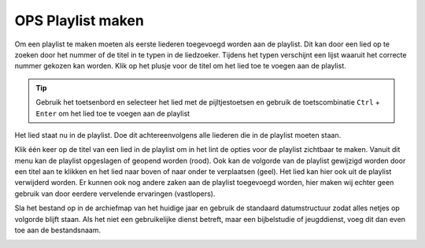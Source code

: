 OPS Playlist maken
==================
Om een playlist te maken moeten als eerste liederen toegevoegd worden aan de playlist. Dit kan door een lied op te zoeken door het nummer of de titel in te typen in de liedzoeker. Tijdens het typen verschijnt een lijst waaruit het correcte nummer gekozen kan worden. Klik op het plusje voor de titel om het lied toe te voegen aan de playlist.

.. Tip:: Gebruik het toetsenbord en selecteer het lied met de pijltjestoetsen en gebruik de toetscombinatie ``Ctrl`` + ``Enter`` om het lied toe te voegen aan de playlist

.. image:: ../images/ops-search-add-to-playlist.png

Het lied staat nu in de playlist. Doe dit achtereenvolgens alle liederen die in de playlist moeten staan.

.. image:: ../images/ops-playlist.png

Klik één keer op de titel van een lied in de playlist om in het lint de opties voor de playlist zichtbaar te maken. Vanuit dit menu kan de playlist opgeslagen of geopend worden (rood). Ook kan de volgorde van de playlist gewijzigd worden door een titel aan te klikken en het lied naar boven of naar onder te verplaatsen (geel). Het lied kan hier ook uit de playlist verwijderd worden. Er kunnen ook nog andere zaken aan de playlist toegevoegd worden, hier maken wij echter geen gebruik van door eerdere vervelende ervaringen (vastlopers).


.. image:: ../images/ops-playlist-lint.png

Sla het bestand op in de archiefmap van het huidige jaar en gebruik de standaard datumstructuur zodat alles netjes op volgorde blijft staan. Als het niet een gebruikelijke dienst betreft, maar een bijbelstudie of jeugddienst, voeg dit dan even toe aan de bestandsnaam.

.. image:: ../images/ops-playlist-save.png
